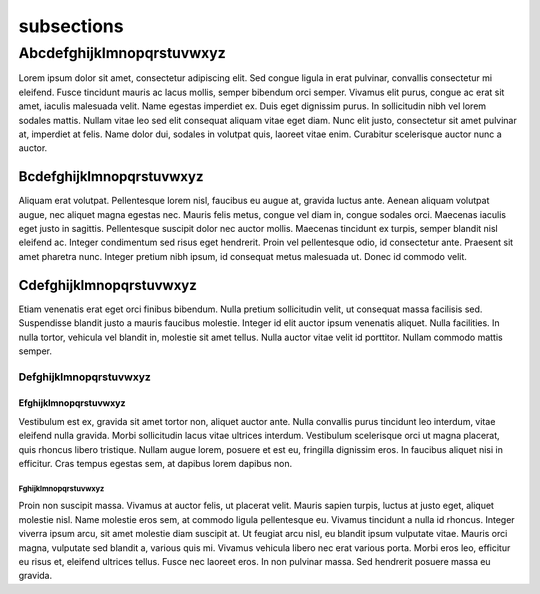 .. _subsections:

###########
subsections
###########


**************************
Abcdefghijklmnopqrstuvwxyz
**************************

Lorem ipsum dolor sit amet, consectetur adipiscing elit. Sed congue ligula in erat pulvinar, convallis consectetur mi eleifend. Fusce tincidunt mauris ac lacus mollis, semper bibendum orci semper. Vivamus elit purus, congue ac erat sit amet, iaculis malesuada velit. Name egestas imperdiet ex. Duis eget dignissim purus. In sollicitudin nibh vel lorem sodales mattis. Nullam vitae leo sed elit consequat aliquam vitae eget diam. Nunc elit justo, consectetur sit amet pulvinar at, imperdiet at felis. Name dolor dui, sodales in volutpat quis, laoreet vitae enim. Curabitur scelerisque auctor nunc a auctor.

Bcdefghijklmnopqrstuvwxyz
=========================

Aliquam erat volutpat. Pellentesque lorem nisl, faucibus eu augue at, gravida luctus ante. Aenean aliquam volutpat augue, nec aliquet magna egestas nec. Mauris felis metus, congue vel diam in, congue sodales orci. Maecenas iaculis eget justo in sagittis. Pellentesque suscipit dolor nec auctor mollis. Maecenas tincidunt ex turpis, semper blandit nisl eleifend ac. Integer condimentum sed risus eget hendrerit. Proin vel pellentesque odio, id consectetur ante. Praesent sit amet pharetra nunc. Integer pretium nibh ipsum, id consequat metus malesuada ut. Donec id commodo velit.

Cdefghijklmnopqrstuvwxyz
========================

Etiam venenatis erat eget orci finibus bibendum. Nulla pretium sollicitudin velit, ut consequat massa facilisis sed. Suspendisse blandit justo a mauris faucibus molestie. Integer id elit auctor ipsum venenatis aliquet. Nulla facilities. In nulla tortor, vehicula vel blandit in, molestie sit amet tellus. Nulla auctor vitae velit id porttitor. Nullam commodo mattis semper.

Defghijklmnopqrstuvwxyz
-----------------------

Efghijklmnopqrstuvwxyz
^^^^^^^^^^^^^^^^^^^^^^

Vestibulum est ex, gravida sit amet tortor non, aliquet auctor ante. Nulla convallis purus tincidunt leo interdum, vitae eleifend nulla gravida. Morbi sollicitudin lacus vitae ultrices interdum. Vestibulum scelerisque orci ut magna placerat, quis rhoncus libero tristique. Nullam augue lorem, posuere et est eu, fringilla dignissim eros. In faucibus aliquet nisi in efficitur. Cras tempus egestas sem, at dapibus lorem dapibus non.

Fghijklmnopqrstuvwxyz
"""""""""""""""""""""

Proin non suscipit massa. Vivamus at auctor felis, ut placerat velit. Mauris sapien turpis, luctus at justo eget, aliquet molestie nisl. Name molestie eros sem, at commodo ligula pellentesque eu. Vivamus tincidunt a nulla id rhoncus. Integer viverra ipsum arcu, sit amet molestie diam suscipit at. Ut feugiat arcu nisl, eu blandit ipsum vulputate vitae. Mauris orci magna, vulputate sed blandit a, various quis mi. Vivamus vehicula libero nec erat various porta. Morbi eros leo, efficitur eu risus et, eleifend ultrices tellus. Fusce nec laoreet eros. In non pulvinar massa. Sed hendrerit posuere massa eu gravida.
